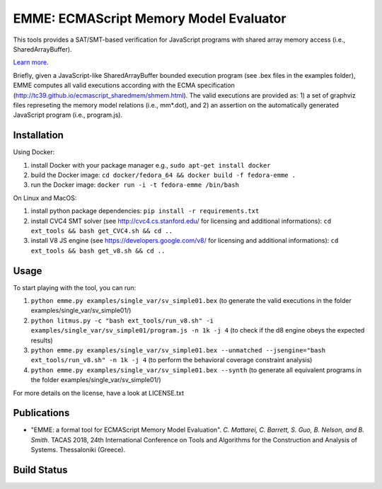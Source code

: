 EMME: ECMAScript Memory Model Evaluator
========================
    
This tools provides a SAT/SMT-based verification for JavaScript programs
with shared array memory access (i.e., SharedArrayBuffer).

`Learn more <https://github.com/FMJS/emme>`_.

Briefly, given a JavaScript-like SharedArrayBuffer bounded execution program (see .bex files in the examples folder), EMME computes all valid executions according with the ECMA specification (http://tc39.github.io/ecmascript_sharedmem/shmem.html). The valid executions are provided as: 1) a set of graphviz files represeting the memory model relations (i.e., mm*.dot), and 2) an assertion on the automatically generated JavaScript program (i.e., program.js).

========================
Installation
========================
Using Docker:

1) install Docker with your package manager e.g., ``sudo apt-get install docker``

2) build the Docker image: ``cd docker/fedora_64 && docker build -f fedora-emme .``

3) run the Docker image: ``docker run -i -t fedora-emme /bin/bash``

On Linux and MacOS:

1) install python package dependencies: ``pip install -r requirements.txt``

2) install CVC4 SMT solver (see http://cvc4.cs.stanford.edu/ for licensing and additional informations): ``cd ext_tools && bash get_CVC4.sh && cd ..``

3) install V8 JS engine (see https://developers.google.com/v8/ for licensing and additional informations): ``cd ext_tools && bash get_v8.sh && cd ..`` 

========================
Usage
========================

To start playing with the tool, you can run:

1) ``python emme.py examples/single_var/sv_simple01.bex`` (to generate the valid executions in the folder examples/single_var/sv_simple01/)
  
2) ``python litmus.py -c "bash ext_tools/run_v8.sh" -i examples/single_var/sv_simple01/program.js -n 1k -j 4`` (to check if the d8 engine obeys the expected results)

3) ``python emme.py examples/single_var/sv_simple01.bex --unmatched --jsengine="bash ext_tools/run_v8.sh" -n 1k -j 4`` (to perform the behavioral coverage constraint analysis)

4) ``python emme.py examples/single_var/sv_simple01.bex --synth`` (to generate all equivalent programs in the folder examples/single_var/sv_simple01/)

For more details on the license, have a look at LICENSE.txt

========================
Publications
========================

- "EMME: a formal tool for ECMAScript Memory Model Evaluation". *C. Mattarei, C. Barrett, S. Guo, B. Nelson, and B. Smith*. TACAS 2018, 24th International Conference on Tools and Algorithms for the Construction and Analysis of Systems. Thessaloniki (Greece).

========================
Build Status
========================
.. image:: https://landscape.io/github/FMJS/EMME/master/landscape.svg?style=flat
   :target: https://landscape.io/github/FMJS/EMME/master
   :alt: Code Health

.. image:: https://travis-ci.org/FMJS/EMME.svg?branch=master
    :target: https://travis-ci.org/FMJS/EMME
